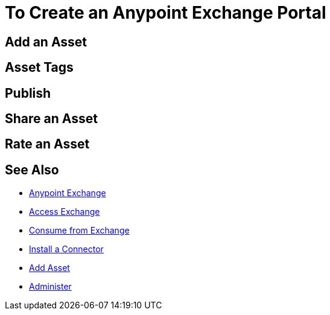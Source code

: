 = To Create an Anypoint Exchange Portal
:keywords: exchange, portal

////
Add an Asset - Use Type > Other to create a page of information. (Adding a page without adding an asset.)
Asset Tags - Describes tag feature.
Publish - Publishing a page in Exchange.
Share an Asset - Sharing an asset from Exchange with another user, that is, an Exchange viewer, contributor, or administrator.
Rate an Asset - Rating an asset from the star rating and comment. Also explains how to view the results.
////

== Add an Asset

== Asset Tags

== Publish

== Share an Asset

== Rate an Asset

== See Also

* link:/anypoint-exchange/[Anypoint Exchange]
* link:/anypoint-exchange/access[Access Exchange]
* link:/anypoint-exchange/consume[Consume from Exchange]
* link:/anypoint-exchange/install-connector[Install a Connector]
* link:/anypoint-exchange/add-asset[Add Asset]
* link:/anypoint-exchange/administer[Administer]


